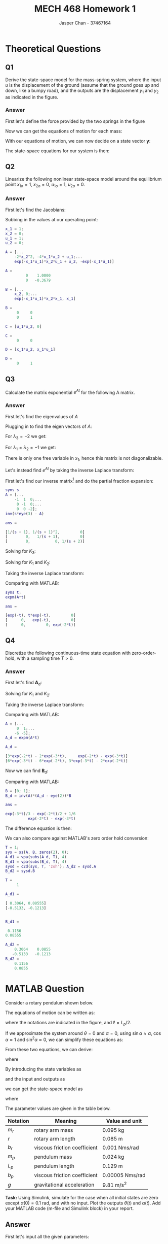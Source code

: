 #+TITLE: MECH 468 Homework 1
#+AUTHOR: Jasper Chan - 37467164

#+OPTIONS: toc:nil

#+LATEX_HEADER: \definecolor{bg}{rgb}{0.95,0.95,0.95}
#+LATEX_HEADER: \setminted{frame=single,bgcolor=bg,samepage=true}
#+LATEX_HEADER: \setlength{\parindent}{0pt}
#+LATEX_HEADER: \usepackage{float}
#+LATEX_HEADER: \usepackage{svg}
#+LATEX_HEADER: \usepackage{cancel}
#+LATEX_HEADER: \usepackage{amssymb}
#+LATEX_HEADER: \usepackage{mathtools, nccmath}
#+LATEX_HEADER: \sisetup{per-mode=fraction}
#+LATEX_HEADER: \newcommand{\Lwrap}[1]{\left\{#1\right\}}
#+LATEX_HEADER: \newcommand{\Lagr}[1]{\mathcal{L}\Lwrap{#1}}
#+LATEX_HEADER: \newcommand{\Lagri}[1]{\mathcal{L}^{-1}\Lwrap{#1}}
#+LATEX_HEADER: \newcommand{\Ztrans}[1]{\mathcal{Z}\Lwrap{#1}}
#+LATEX_HEADER: \newcommand{\Ztransi}[1]{\mathcal{Z}^{-1}\Lwrap{#1}}
#+LATEX_HEADER: \newcommand{\ZOH}[1]{\text{ZOH}\left(#1\right)}
#+LATEX_HEADER: \DeclarePairedDelimiter{\ceil}{\lceil}{\rceil}
#+LATEX_HEADER: \makeatletter \AtBeginEnvironment{minted}{\dontdofcolorbox} \def\dontdofcolorbox{\renewcommand\fcolorbox[4][]{##4}} \makeatother

#+LATEX_HEADER: \renewcommand\arraystretch{1.2}

#+begin_src ipython :session :results none :exports none
import numpy as np
import pandas as pd
from matplotlib import pyplot as plt
from IPython.display import set_matplotlib_formats
%matplotlib inline
set_matplotlib_formats('svg')
#+end_src
#+begin_src ipython :session :results none :exports none
import IPython
from tabulate import tabulate

class OrgFormatter(IPython.core.formatters.BaseFormatter):
    def __call__(self, obj):
        if(isinstance(obj, str)):
            return None
        if(isinstance(obj, pd.core.indexes.base.Index)):
            return None
        try:
            return tabulate(obj, headers='keys',
                            tablefmt='orgtbl', showindex=False)
        except:
            return None

ip = get_ipython()
ip.display_formatter.formatters['text/org'] = OrgFormatter()
#+end_src
* Theoretical Questions
** Q1
Derive the state-space model for the mass-spring system, where the input $u$ is the displacement of the ground (assume that the ground goes up and down, like a bumpy road), and the outputs are the displacement $y_1$ and $y_2$ as indicated in the figure.
#+ATTR_LATEX: :width 0.2\textwidth
[[file:1_1.png]]

*** Answer
First let's define the force provided by the two springs in the figure
\begin{align}
F_1 &= K_1(y_1 - u) \\
F_2 &= K_2(y_2 - y_1)
\end{align}

Now we can get the equations of motion for each mass:
\begin{align}
M_1\ddot{y_1} &= F_1 - F_2 \nonumber \\
&= K_1(y_1 - u) + K_2(y_1 - y_2) \nonumber \\
&= y_1(K_1 + K_2) + y_2(-K_2) + u(-K_1) \\
M_2\ddot{y_2} &= F_2 \nonumber \\
&= K_2(y_2 - y_1) \nonumber \\
&= y_1(-K_2) + y_2(K_2)
\end{align}

With our equations of motion, we can now decide on a state vector $\mathbf{y}$:
\begin{equation}
\mathbf{y} = 
\begin{bmatrix}
y_1 \\ \dot{y_1} \\ y_2 \\ \dot{y_2}
\end{bmatrix}
\end{equation}

The state-space equations for our system is then:
\begin{align}
\begin{bmatrix}
\dot{y_1} \\ \ddot{y_1} \\ \dot{y_2} \\ \ddot{y_2}
\end{bmatrix}
&=
\begin{bmatrix}
0 & 1 & 0 & 0\\
\frac{K_1 + K_2}{M_1} & 0 & \frac{-K_2}{M_1} & 0 \\
0 & 0 & 0 & 1 \\
\frac{-K_2}{M_2} & 0 & \frac{K_2}{M_2} & 0
\end{bmatrix}
\begin{bmatrix}
y_1 \\ \dot{y_1} \\ y_2 \\ \dot{y_2}
\end{bmatrix}
+
\begin{bmatrix}
0 \\ \frac{-K_1}{M_1} \\ 0 \\ 0
\end{bmatrix}
u \\
\begin{bmatrix}
y_1  \\ y_2 
\end{bmatrix}
&=
\begin{bmatrix}
1 & 0 & 0 & 0 \\
0 & 0 & 1 & 0
\end{bmatrix}
\begin{bmatrix}
y_1 \\ \dot{y_1} \\ y_2 \\ \dot{y_2}
\end{bmatrix}
\end{align}
** Q2
Linearize the following nonlinear state-space model around the equilibrium point
$x_{1o} = 1$,
$x_{2o} = 0$,
$u_{1o} = 1$,
$u_{2o} = 0$.
\begin{align*}
\begin{bmatrix}
\dot{x_1} \\ \dot{x_2}
\end{bmatrix}
&=
\begin{bmatrix}
-2 x_1 x_2^2 + x_2 u_1 \\
-e^{-x_1 u_1} x_2 + x_1 u_2
\end{bmatrix} \\
y &= x_1 u_1 u_2
\end{align*}
*** Answer
First let's find the Jacobians:
\begin{align}
\frac{\partial \mathbf{f}}{\partial \mathbf{x}}
&=
\begin{bmatrix}
\frac{\partial f_1}{\partial x_1} &
\frac{\partial f_1}{\partial x_2} \\
\frac{\partial f_2}{\partial x_1} &
\frac{\partial f_2}{\partial x_2} 
\end{bmatrix} \nonumber \\
&=
\begin{bmatrix}
-2x_2^2 &
-4x_1 x_2 + u_1 \\
e^{-x_1 u_1} x_2 u_1 + u_2 &
-e^{-x_1 u_1}
\end{bmatrix} \\
\frac{\partial \mathbf{f}}{\partial \mathbf{u}}
&=
\begin{bmatrix}
\frac{\partial f_1}{\partial u_1} &
\frac{\partial f_1}{\partial u_2} \\
\frac{\partial f_2}{\partial u_1} &
\frac{\partial f_2}{\partial u_2} 
\end{bmatrix} \nonumber \\
&=
\begin{bmatrix}
x_2 & 0 \\
e^{-x_1 u_1} x_2 x_1 & x_1
\end{bmatrix} \\
\frac{\partial y}{\partial \mathbf{x}}
&=
\begin{bmatrix}
\frac{\partial y}{\partial x_1} &
\frac{\partial y}{\partial x_2}
\end{bmatrix} \nonumber \\
&=
\begin{bmatrix}
u_1 u_2 & 0
\end{bmatrix} \\
\frac{\partial y}{\partial \mathbf{u}}
&=
\begin{bmatrix}
\frac{\partial y}{\partial u_1} &
\frac{\partial y}{\partial u_2}
\end{bmatrix} \nonumber \\
&=
\begin{bmatrix}
x_1 u_2 & x_1 u_1
\end{bmatrix}
\end{align}

Subbing in the values at our operating point:
#+begin_src matlab :session :exports both :results output code
x_1 = 1;
x_2 = 0;
u_1 = 1;
u_2 = 0;

A = [...
    -2*x_2^2, -4*x_1*x_2 + u_1;...
    exp(-x_1*u_1)*x_2*u_1 + u_2, -exp(-x_1*u_1)]
#+end_src

#+RESULTS:
#+begin_src matlab
A =
         0    1.0000
         0   -0.3679
#+end_src

#+begin_src matlab :session :exports both :results output code
B = [...
    x_2, 0;...
    exp(-x_1*u_1)*x_2*x_1, x_1]
#+end_src

#+RESULTS:
#+begin_src matlab
B =
     0     0
     0     1
#+end_src

#+begin_src matlab :session :exports both :results output code
C = [u_1*u_2, 0]
#+end_src

#+RESULTS:
#+begin_src matlab
C =
     0     0
#+end_src

#+begin_src matlab :session :exports both :results output code
D = [x_1*u_2, x_1*u_1]
#+end_src

#+RESULTS:
#+begin_src matlab
D =
     0     1
#+end_src

** Q3
Calculate the matrix exponential $e^{At}$ for the following A matrix.
\begin{equation*}
A = 
\begin{bmatrix}
-1 & 1 & 0 \\
0 & -1 & 0 \\
0 & 0 & -2
\end{bmatrix}
\end{equation*}
*** Answer
First let's find the eigenvalues of $A$
\begin{align*}
0 &= |A - \lambda I| \\
&=
\left|
\begin{bmatrix}
-1 - \lambda & 1 & 0 \\
0 & -1 - \lambda & 0 \\
0 & 0 & -2 - \lambda
\end{bmatrix}
\right| \\
&=
(-1 - \lambda)((-1 - \lambda)(-2 - \lambda)) \\
\\
\lambda &= -1, -1, -2
\end{align*}

Plugging in to find the eigen vectors of $A$:
\begin{equation*}
\begin{bmatrix}
-1 - \lambda & 1 & 0 \\
0 & -1 - \lambda & 0 \\
0 & 0 & -2 - \lambda
\end{bmatrix}
\begin{bmatrix}
x_1 \\ x_2 \\ x_3
\end{bmatrix}
= 0
\end{equation*}
For $\lambda_3 = -2$ we get:
\begin{align*}
\begin{bmatrix}
x_1 + x_2 \\
x_2 \\
0 \\
\end{bmatrix}
&= 0 \\
x_2 &= 0 \\
x_1 &= 0 \\
x_3 &\neq 0 \\
\mathbf{v}_3 = 
\begin{bmatrix}
0 \\ 0 \\ 1
\end{bmatrix}
\end{align*}

For $\lambda_1 = \lambda_2 = -1$ we get:
\begin{align*}
\begin{bmatrix}
x_2
0
-x_3 \\
\end{bmatrix}
&= 0 \\
x_2 &= 0 \\
x_3 &= 0 \\
x_1 &\neq 0 \\
\end{align*}
There is only one free variable in $x_1$, hence this matrix is not diagonalizable.

Let's instead find $e^{At}$ by taking the inverse Laplace transform:

First let's find our inverse matrix[fn:fourthyear] and do the partial fraction expansion:
#+begin_src matlab :session :exports both :results output code
syms s
A = [...
    -1  1  0;...
     0 -1  0;...
     0  0 -2];
inv(s*eye(3) - A)
#+end_src

#+RESULTS:
#+begin_src matlab
ans =
 
[1/(s + 1), 1/(s + 1)^2,         0]
[        0,   1/(s + 1),         0]
[        0,           0, 1/(s + 2)]
#+end_src

[fn:fourthyear] I think it should be reasonable to assume that by 4^{th} year I am in fact capable of doing algebra, so I will be using MATLAB to save time and avoid mistakes.





\begin{align*}
(s\mathbf{I} - A)^{-1}
&=
\begin{bmatrix}
\frac{1}{s + 1} & \frac{1}{(s + 1)^2} & 0 \\
0 & \frac{1}{s + 1} & 0 \\
0 & 0 & \frac{1}{s + 2}
\end{bmatrix} \\
&=
\frac{1}{(s + 1)^2(s + 2)}
\begin{bmatrix}
(s + 1)(s + 2) & (s + 2)  & 0 \\
0 & (s + 1)(s + 2) & 0 \\
0 & 0 & (s + 1)^2
\end{bmatrix} \\
&=
\frac{1}{(s + 1)^2(s + 2)}
\begin{bmatrix}
(s^2 + 3s + 2) & (s + 2)  & 0 \\
0 & (s^2 + 3s + 2) & 0 \\
0 & 0 & (s^2 + 2s + 1)
\end{bmatrix} \\
&=
\frac{K_1}{s + 1} + \frac{K_2}{(s + 1)^2} + \frac{K_3}{s + 2} \\
\end{align*}
Solving for $K_3$:
\begin{align*}
K_3 &= \lim_{s \to -2}(s + 2)
\begin{bmatrix}
\frac{1}{s + 1} & \frac{1}{(s + 1)^2} & 0 \\
0 & \frac{1}{s + 1} & 0 \\
0 & 0 & \frac{1}{s + 2}
\end{bmatrix} = 
\begin{bmatrix}
0 & 0 & 0 \\
0 & 0 & 0 \\
0 & 0 & 1
\end{bmatrix} \\
\end{align*}
Solving for $K_1$ and $K_2$:
\begin{align*}
\begin{bmatrix}
(s^2 + 3s + 2) & (s + 2)  & 0 \\
0 & (s^2 + 3s + 2) & 0 \\
0 & 0 & (s^2 + 2s + 1)
\end{bmatrix}
&= K_1(s + 1)(s + 2) + K_2(s + 2) + K_3(s + 1)^2 \\
&= K_1(s^2 + 3s + 2) + K_2(s + 2) + K_3(s^2 + 2s + 1) \\
&= (K_1 + K_3)s^2 + (3K_1 + K_2 + 2K_3)s + (2K_1 + 2K_2 + K_3)
\end{align*}
\begin{align*}
K_1 + K_3 &= I \\
K_1 &= I - K_3 \\
&= 
\begin{bmatrix} 
1 & 0 & 0 \\
0 & 1 & 0 \\
0 & 0 & 0
\end{bmatrix}
\end{align*}
\begin{align*}
3K_1 + K_2 + 2K_3 &=
\begin{bmatrix} 
3 & 1 & 0 \\
0 & 3 & 0 \\
0 & 0 & 2
\end{bmatrix} \\
K_2 &=
\begin{bmatrix} 
3 & 1 & 0 \\
0 & 3 & 0 \\
0 & 0 & 2
\end{bmatrix}
- 2K_3 - 3K_1 \\
&= 
\begin{bmatrix} 
0 & 1 & 0 \\
0 & 0 & 0 \\
0 & 0 & 0
\end{bmatrix}
\end{align*}

Taking the inverse Laplace transform:
\begin{align*}
e^{At} &=
\Lagri{
\frac{K_1}{s + 1} + \frac{K_2}{(s + 1)^2} + \frac{K_3}{s + 2}
} \\
&= e^{-t}K_1 + te^{-t}K_2 + e^{-2t}K_3 \\
&= 
\begin{bmatrix} 
e^{-t} & te^{-t} & 0 \\
0 & e^{-t} & 0 \\
0 & 0 & e^{-2t}
\end{bmatrix}
\end{align*}

Comparing with MATLAB:
#+begin_src matlab :session :exports both :results output code
syms t;
expm(A*t)
#+end_src

#+RESULTS:
#+begin_src matlab
ans =
 
[exp(-t), t*exp(-t),         0]
[      0,   exp(-t),         0]
[      0,         0, exp(-2*t)]
#+end_src

** Q4
Discretize the following continuous-time state equation with zero-order-hold, with a sampling time $T > 0$.
\begin{equation*}
\dot{\mathbf{x}} =
\begin{bmatrix}
0 & 1 \\
-6 & -5
\end{bmatrix}
\mathbf{x}
+
\begin{bmatrix}
0 \\ 1
\end{bmatrix}
u
\end{equation*}
*** Answer
First let's find $\mathbf{A}_d$:
\begin{align*}
\mathbf{A} &=
\begin{bmatrix}
0 & 1 \\
-6 & -5
\end{bmatrix} \\
\mathbf{A}_d &= e^{\mathbf{A}T} \\
&= \Lagri{(s\mathbf{I} - \mathbf{A})^{-1}}_{t = T} \\
(s\mathbf{I} - \mathbf{A})^{-1} &=
\begin{bmatrix}
s & -1 \\
6 & s + 5
\end{bmatrix}^{-1} \\
&=
\frac{1}{s(s + 5) + 6}
\begin{bmatrix}
s + 5 & 1 \\
-6 & s
\end{bmatrix} 
=
\frac{1}{s^2 + 5s + 6}
\begin{bmatrix}
s + 5 & 1 \\
-6 & s
\end{bmatrix} \\
&=
\frac{1}{(s + 2)(s + 3)}
\begin{bmatrix}
s + 5 & 1 \\
-6 & s
\end{bmatrix} \\
&= \frac{K_1}{s + 2} + \frac{K_2}{s + 3}
\end{align*}
Solving for $K_1$ and $K_2$:
\begin{align*}
K_1 &= \lim_{s \to -2}
\frac{1}{(s + 3)}
\begin{bmatrix}
s + 5 & 1 \\
-6 & s
\end{bmatrix} \\
&=
\begin{bmatrix}
3 & 1 \\
-6 & -2
\end{bmatrix} \\
\end{align*}

\begin{align*}
K_2 &= \lim_{s \to -3}
\frac{1}{(s + 2)}
\begin{bmatrix}
s + 5 & 1 \\
-6 & s
\end{bmatrix} \\
&=
\begin{bmatrix}
-2 & -1 \\
6 & 3
\end{bmatrix} \\
\end{align*}

Taking the inverse Laplace transform:
\begin{align*}
\mathbf{A}_d &= \Lagri{\frac{K_1}{s + 2} + \frac{K_2}{s + 3}}_{t = T} \\
&= K_1e^{-2T} + K_2e^{-3T} \\
&=
\begin{bmatrix}
3e^{-2T} - 2e^{-3T} & e^{-2T} - e^{-3T} \\
-6(e^{-2T} - e^{-3T}) & -2e^{-2T} + 3e^{-3T}
\end{bmatrix}
\end{align*}

Comparing with MATLAB:
#+begin_src matlab :session :exports both :results output code
A = [...
     0  1;...
    -6 -5];
A_d = expm(A*t)
#+end_src

#+RESULTS:
#+begin_src matlab
A_d =
 
[3*exp(-2*t) - 2*exp(-3*t),     exp(-2*t) - exp(-3*t)]
[6*exp(-3*t) - 6*exp(-2*t), 3*exp(-3*t) - 2*exp(-2*t)]
#+end_src

Now we can find $\mathbf{B}_d$:
\begin{align*}
\mathbf{B} &=
\begin{bmatrix}
0 \\ 1
\end{bmatrix} \\
\mathbf{B}_d &= \mathbf{A}^{-1}(\mathbf{A}_d - \mathbf{I})\mathbf{B} \\
&=
\begin{bmatrix}
0 & 1 \\
-6 & -5
\end{bmatrix}^{-1}
\begin{bmatrix}
3e^{-2T} - 2e^{-3T} - 1 & e^{-2T} - e^{-3T} \\
-6(e^{-2T} - e^{-3T}) & -2e^{-2T} + 3e^{-3T} - 1
\end{bmatrix}
\begin{bmatrix}
0 \\ 1
\end{bmatrix} \\
&=
\frac{1}{6}
\begin{bmatrix}
-5 & -1 \\
6 & 0
\end{bmatrix}
\begin{bmatrix}
3e^{-2T} - 2e^{-3T} - 1 & e^{-2T} - e^{-3T} \\
-6(e^{-2T} - e^{-3T}) & -2e^{-2T} + 3e^{-3T} - 1
\end{bmatrix}
\begin{bmatrix}
0 \\ 1
\end{bmatrix} \\
&=
\frac{1}{6}
\begin{bmatrix}
-5 & -1 \\
6 & 0
\end{bmatrix}
\begin{bmatrix}
e^{-2T} - e^{-3T} \\
-2e^{-2T} + 3e^{-3T} - 1
\end{bmatrix} \\
&=
\frac{1}{6}
\begin{bmatrix}
-3e^{-2T} + 2e^{-3T} + 1 \\
6(e^{-2T} - e^{-3T})
\end{bmatrix} \\
&=
\begin{bmatrix}
\frac{-e^{-2T}}{2} + \frac{e^{-3T}}{3} + \frac{1}{6} \\
e^{-2T} - e^{-3T}
\end{bmatrix}
\end{align*}

Comparing with MATLAB:
#+begin_src matlab :session :exports both :results output code
B = [0; 1];
B_d = inv(A)*(A_d - eye(2))*B
#+end_src

#+RESULTS:
#+begin_src matlab
ans =
 
exp(-3*t)/3 - exp(-2*t)/2 + 1/6
          exp(-2*t) - exp(-3*t)
#+end_src

The difference equation is then:
\begin{align*}
\mathbf{x}[k + 1] &=
\mathbf{A}_d
\mathbf{x}[k] +
\mathbf{B}_d
u[k] \\
&=
\begin{bmatrix}
3e^{-2T} - 2e^{-3T} & e^{-2T} - e^{-3T} \\
-6(e^{-2T} - e^{-3T}) & -2e^{-2T} + 3e^{-3T}
\end{bmatrix}
\mathbf{x}[k] +
\begin{bmatrix}
\frac{-e^{-2T}}{2} + \frac{e^{-3T}}{3} + \frac{1}{6} \\
e^{-2T} - e^{-3T}
\end{bmatrix}
u[k]
\end{align*}

We can also compare against MATLAB's zero order hold conversion:
#+begin_src matlab :session :exports both :results output code
T = 1;
sys = ss(A, B, zeros(2), 0);
A_d1 = vpa(subs(A_d, T), 4)
B_d1 = vpa(subs(B_d, T), 4)
sysd = c2d(sys, T, 'zoh'); A_d2 = sysd.A
B_d2 = sysd.B
#+end_src

#+RESULTS:
#+begin_src matlab
T =
     1
 
A_d1 =
 
[ 0.3064, 0.08555]
[-0.5133, -0.1213]
 
 
B_d1 =
 
 0.1156
0.08555
 
A_d2 =
    0.3064    0.0855
   -0.5133   -0.1213
B_d2 =
    0.1156
    0.0855
#+end_src
* MATLAB Question
Consider a rotary pendulum shown below.
[[file:2_2.png]]

The equations of motion can be written as:
\begin{align*}
(J_r + J_p \sin^2 \alpha)\ddot{\theta} +
m_p r \ell \cos\alpha \ddot{\alpha} +
2J_p \sin\alpha \cos\alpha \dot{\theta} \dot{\alpha} -
m_p r \ell \sin\alpha \dot{\alpha}^2
&=
\tau - b_r \dot{\theta} \\
J_p \ddot{\alpha} +
m_p r \ell \cos\alpha \ddot{\theta} -
J_p \sin\alpha \cos\alpha \dot{\theta}^2 +
m_p g \ell \sin{\alpha}
&=
-b_p \dot{\alpha}
\end{align*}
where the notations are indicated in the figure, and $\ell = L_p/2$.

If we approximate the system around $\theta = 0$ and $\alpha = 0$, using $\sin\alpha \approx \alpha$, $\cos\alpha \approx 1$ and $\sin^2\alpha \approx 0$, we can simplify these equations as:
\begin{align*}
J_r \ddot{\theta} + m_p r \ell \ddot{\alpha}
&= \tau - b_r \dot{\theta} \\
m_p r \ell \ddot{\theta} + J_p \ddot{\alpha}
&= -b_p \dot{\alpha} - m_p g \ell \alpha
\end{align*}

From these two equations, we can derive:
\begin{align*}
\ddot{\theta} &= \frac{1}{J_t}
\left\{
J_p(\tau - b_r \dot{\theta}) +
m_p r \ell(b_p \dot{\alpha} + m_p g \ell \alpha)
\right\} \\
\ddot{\alpha} &= \frac{1}{J_t}
\left\{
-J_r(b_p \dot{\alpha} + m_p g \ell \alpha) -
m_p r \ell (\tau - b_r \dot{\theta})
\right\} \\
\end{align*}
where
\begin{equation*}
J_t := J_r J_p - (m_p r \ell)^2
\end{equation*}

By introducing the state variables as
\begin{align*}
x_1 &:= \theta & x_2 &:= \dot{\theta} &
x_3 &:= \alpha & x_4 &:= \dot{\alpha}
\end{align*}
and the input and outputs as
\begin{align*}
u &:= \tau & y_1 &:= \theta & y_2 &:= \alpha
\end{align*}
we can get the state-space model as
\begin{align*}
\dot{\mathbf{x}} &= \mathbf{Ax} + \mathbf{B}u \\
\mathbf{y} &= \mathbf{Cx}
\end{align*}
where
\begin{align*}
\mathbf{A} &:= 
\begin{bmatrix}
0 & 1 & 0 & 0 \\
0 & -J_p b_r/J_t & (m_p \ell)^2 r g/J_t & m_p r \ell b_p/J_t \\
0 & 0 & 0 & 1 \\
0 & m_p r \ell b_r/J_t & -J_r m_p g \ell/J_t & -J_r b_p/J_t
\end{bmatrix} \\
\mathbf{B} &:= \frac{1}{J_t}
\begin{bmatrix}
0 \\ J_p \\ 0 \\ -m_p r \ell
\end{bmatrix} \\
\mathbf{C} &:= 
\begin{bmatrix}
1 & 0 & 0 & 0 \\
0 & 0 & 1 & 0
\end{bmatrix}
\end{align*}
The parameter values are given in the table below.
\begin{align*}
J_r &:= \frac{1}{3} m_r r^2 &
J_p &:= \frac{1}{3} m_p L_p^2 &
\ell &:= \frac{L_p}{2}
\end{align*}

| Notation | Meaning                      | Value and unit                                |
|----------+------------------------------+-----------------------------------------------|
| $m_r$    | rotary arm mass              | \SI{0.095}{\kilo\gram}                        |
| $r$      | rotary arm length            | \SI{0.085}{\meter}                            |
| $b_r$    | viscous friction coefficient | \SI{0.001}{\newton\meter\second\per\radian}   |
| $m_p$    | pendulum mass                | \SI{0.024}{\kilo\gram}                        |
| $L_p$    | pendulum length              | \SI{0.129}{\meter}                            |
| $b_p$    | viscous friction coefficient | \SI{0.00005}{\newton\meter\second\per\radian} |
| $g$      | gravitational acceleration   | \SI{9.81}{\meter\per\second^2}                |

**Task:** Using Simulink, simulate for the case when all initial states are zero except $\alpha(0) = \SI{0.1}{\radian}$, and with no input.
Plot the outputs $\theta(t)$ and $\alpha(t)$.
Add your MATLAB code (m-file and Simulink block) in your report.

** Answer
#+begin_src matlab :session :exports none :eval never-export :results none
simulink
#+end_src
First let's input all the given parameters:
#+begin_src matlab :session :exports both :results output code
m_r = 0.095;  % kg
r = 0.085;  % m
b_r = 0.001;  % Nms/rad
m_p = 0.024;  % kg
L_p = 0.129;  % m
b_p = 0.00005;  % Nms/rad
g = 9.81;  % m/s^2

J_r = (1/3)*m_r*r^2
J_p = (1/3)*m_p*L_p^2
ell = L_p/2
J_t = J_r*J_p - (m_p*r*ell)^2
#+end_src

#+RESULTS:
#+begin_src matlab
J_r =
   2.2879e-04
J_p =
   1.3313e-04
ell =
    0.0645
J_t =
   1.3145e-08
#+end_src

Next let's define our state-space equation matrices:
#+begin_src matlab :session :exports both :results output code
A = [...
    0,                 1,                   0,                 0;...
    0,      -J_p*b_r/J_t, (m_p*ell)^2*r*g/J_t, m_p*r*ell*b_p/J_t;...
    0,                 0,                   0,                 1;...
    0, m_p*r*ell*b_r/J_t,  -J_r*m_p*g*ell/J_t,      -J_r*b_p/J_t]
B = 1/J_t*[0; J_p; 0; -m_p*r*ell]
C = [...
    1 0 0 0;...
    0 0 1 0];
D = [0; 0];
icd = [0; 0; 0.1; 0];
#+end_src

#+RESULTS:
#+begin_src matlab
A =
         0    1.0000         0         0
         0  -10.1274  152.0057    0.5005
         0         0         0    1.0000
         0   10.0097 -264.3080   -0.8702
B =
   1.0e+04 *
         0
    1.0127
         0
   -1.0010
#+end_src

With our state-space matrices prepared, we can open our Simulink model:
#+begin_src matlab :session :exports code :results none
open_system('q2');
print -dsvg -s 'q2_raw.svg';
#+end_src
#+begin_src shell :exports results :results file
inkscape q2_raw.svg --export-text-to-path --export-plain-svg -o q2_simulink.svg
printf 'q2_simulink.svg'
#+end_src

#+RESULTS:
[[file:q2_simulink.svg]]

Running the simulation:
#+begin_src matlab :session :exports both :results output code
out = sim('q2', 3);  % Pendulum settles after about 3s
t = out.simout.Time;
theta = out.simout.Data(:, 1);
alpha = out.simout.Data(:, 2);
#+end_src

#+RESULTS:
#+begin_src matlab
#+end_src

Plotting the data:
#+begin_src matlab :session :exports both :results file
f_name = 'q2_plot.svg'
fig = figure('visible', 'off',...
            'Position', [0 0 600 300]);
plot(t, theta);
hold on;
plot(t, alpha);
l = legend('\theta', '\alpha');
% Disable interpreter so that LaTeX can properly render it
set(l, 'Interpreter', 'none');
set(l, 'color', 'none', 'edgecolor', 'none');
hold off;
fig.Renderer = 'painters';
xlabel('Time [s]')
ylabel('Position [rad]')
title('Rotary Pendulum Simulation')
saveas(fig, f_name);
ans = f_name
#+end_src

#+RESULTS:
[[file:q2_plot.svg]]



